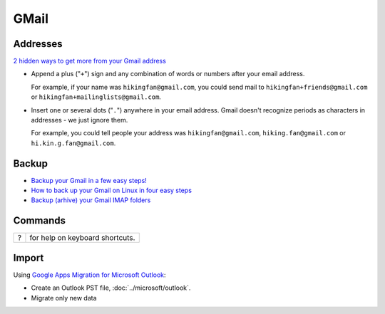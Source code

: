 GMail
*****

Addresses
=========

`2 hidden ways to get more from your Gmail address`_

- Append a plus ("``+``") sign and any combination of words or numbers
  after your email address.

  For example, if your name was ``hikingfan@gmail.com``, you could send mail
  to ``hikingfan+friends@gmail.com`` or ``hikingfan+mailinglists@gmail.com``.

- Insert one or several dots ("``.``") anywhere in your email address.  Gmail
  doesn't recognize periods as characters in addresses - we just ignore them.

  For example, you could tell people your address was ``hikingfan@gmail.com``,
  ``hiking.fan@gmail.com`` or ``hi.kin.g.fan@gmail.com``.

Backup
======

- `Backup your Gmail in a few easy steps!`_
- `How to back up your Gmail on Linux in four easy steps`_
- `Backup (arhive) your Gmail IMAP folders`_

Commands
========

====  =================================
?     for help on keyboard shortcuts.
====  =================================

Import
======

Using `Google Apps Migration for Microsoft Outlook`_:

- Create an Outlook PST file, :doc:`../microsoft/outlook`.
- Migrate only new data


.. _`2 hidden ways to get more from your Gmail address`: http://gmailblog.blogspot.com/2008/03/2-hidden-ways-to-get-more-from-your.html
.. _`Backup (arhive) your Gmail IMAP folders`: http://www.commandlinefu.com/commands/view/6748/backup-arhive-your-gmail-imap-folders
.. _`Backup your Gmail in a few easy steps!`: http://blogs.gnome.org/woody/2011/07/26/backup-your-gmail-in-a-few-easy-steps/
.. _`Google Apps Migration for Microsoft Outlook`: https://tools.google.com/dlpage/outlookmigration
.. _`How to back up your Gmail on Linux in four easy steps`: http://www.mattcutts.com/blog/backup-gmail-in-linux-with-getmail/
